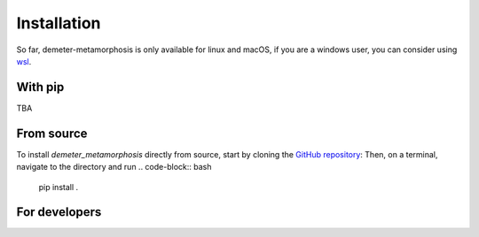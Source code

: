 Installation
============

So far, demeter-metamorphosis is only available for linux and macOS, if you are a
windows user, you can consider using
`wsl <https://learn.microsoft.com/en-us/windows/wsl/about>`_.

With pip
--------

TBA

From source
-----------

To install `demeter_metamorphosis` directly from source, start by cloning the
`GitHub repository <https://github.com/antonfrancois/Demeter_metamorphosis>`_:
Then, on a terminal, navigate to the directory and run
.. code-block:: bash
    pip install .

For developers
-----------------